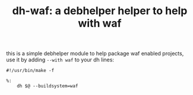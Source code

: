 #+TITLE: dh-waf: a debhelper helper to help with waf

this is a simple debhelper module to help package waf enabled projects, use
it by adding =--with waf= to your dh lines:
#+BEGIN_SRC make
#!/usr/bin/make -f

%:
	dh $@ --buildsystem=waf
#+END_SRC

